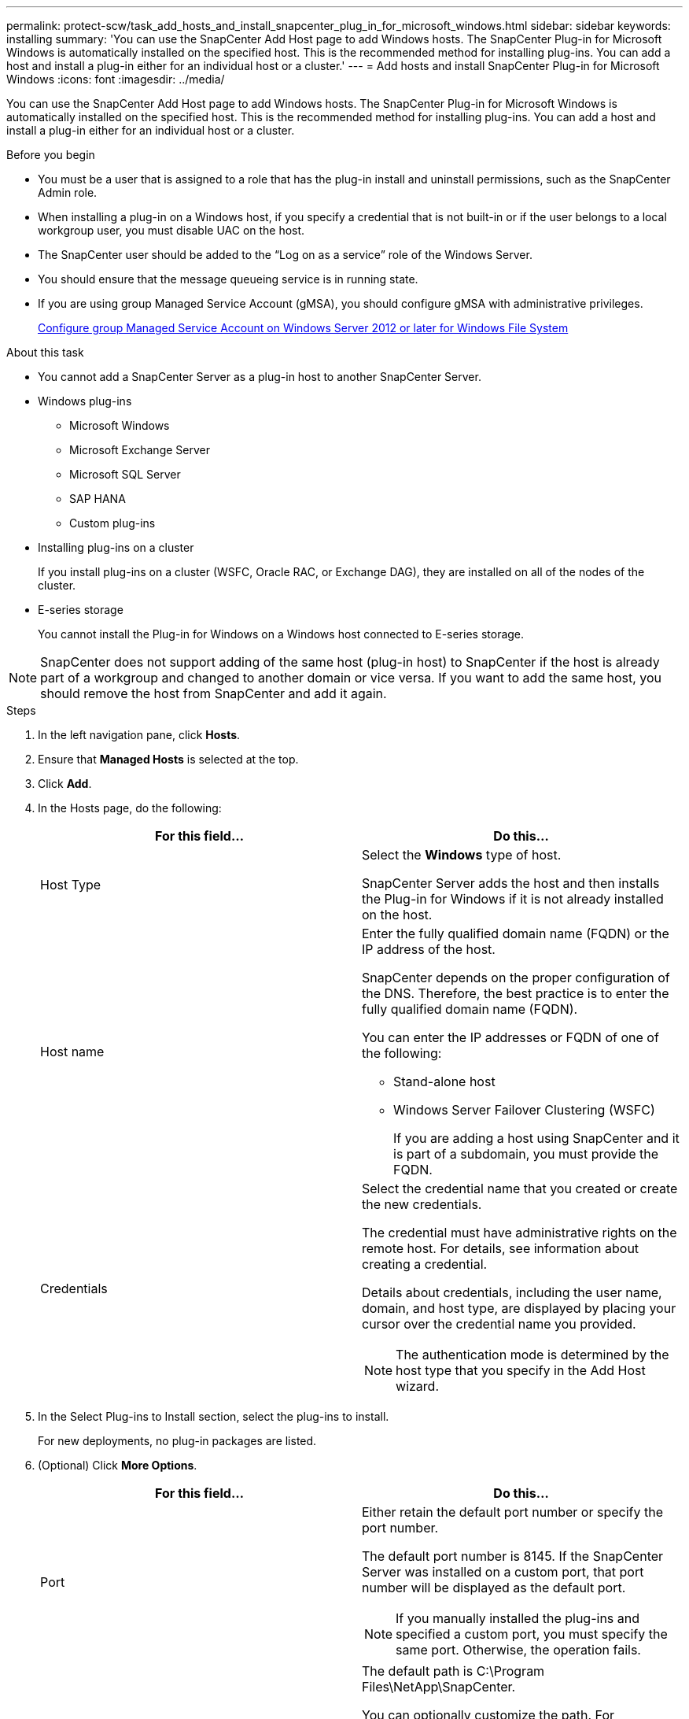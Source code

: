 ---
permalink: protect-scw/task_add_hosts_and_install_snapcenter_plug_in_for_microsoft_windows.html
sidebar: sidebar
keywords: installing
summary: 'You can use the SnapCenter Add Host page to add Windows hosts. The SnapCenter Plug-in for Microsoft Windows is automatically installed on the specified host. This is the recommended method for installing plug-ins. You can add a host and install a plug-in either for an individual host or a cluster.'
---
= Add hosts and install SnapCenter Plug-in for Microsoft Windows
:icons: font
:imagesdir: ../media/

[.lead]
You can use the SnapCenter Add Host page to add Windows hosts. The SnapCenter Plug-in for Microsoft Windows is automatically installed on the specified host. This is the recommended method for installing plug-ins. You can add a host and install a plug-in either for an individual host or a cluster.

.Before you begin

* You must be a user that is assigned to a role that has the plug-in install and uninstall permissions, such as the SnapCenter Admin role.
* When installing a plug-in on a Windows host, if you specify a credential that is not built-in or if the user belongs to a local workgroup user, you must disable UAC on the host.
* The SnapCenter user should be added to the "`Log on as a service`" role of the Windows Server.
* You should ensure that the message queueing service is in running state.
* If you are using group Managed Service Account (gMSA), you should configure gMSA with administrative privileges.
+
link:task_configure_gMSA_on_windows_server_2012_or_later.html[Configure group Managed Service Account on Windows Server 2012 or later for Windows File System]

.About this task

* You cannot add a SnapCenter Server as a plug-in host to another SnapCenter Server.
* Windows plug-ins
 ** Microsoft Windows
 ** Microsoft Exchange Server
 ** Microsoft SQL Server
 ** SAP HANA
 ** Custom plug-ins
* Installing plug-ins on a cluster
+
If you install plug-ins on a cluster (WSFC, Oracle RAC, or Exchange DAG), they are installed on all of the nodes of the cluster.

* E-series storage
+
You cannot install the Plug-in for Windows on a Windows host connected to E-series storage.

NOTE: SnapCenter does not support adding of the same host (plug-in host) to SnapCenter if the host is already part of a workgroup and changed to another domain or vice versa.
If you want to add the same host, you should remove the host from SnapCenter and add it again.

.Steps

. In the left navigation pane, click *Hosts*.
. Ensure that *Managed Hosts* is selected at the top.
. Click *Add*.
. In the Hosts page, do the following:
+
|===
| For this field...| Do this...

a|
Host Type
a|
Select the *Windows* type of host.

SnapCenter Server adds the host and then installs the Plug-in for Windows if it is not already installed on the host.
a|
Host name
a|
Enter the fully qualified domain name (FQDN) or the IP address of the host.

SnapCenter depends on the proper configuration of the DNS. Therefore, the best practice is to enter the fully qualified domain name (FQDN).

You can enter the IP addresses or FQDN of one of the following:

 ** Stand-alone host
 ** Windows Server Failover Clustering (WSFC)
+
If you are adding a host using SnapCenter and it is part of a subdomain, you must provide the FQDN.

a|
Credentials
a|
Select the credential name that you created or create the new credentials.

The credential must have administrative rights on the remote host. For details, see information about creating a credential.

Details about credentials, including the user name, domain, and host type, are displayed by placing your cursor over the credential name you provided.

NOTE: The authentication mode is determined by the host type that you specify in the Add Host wizard.

|===

. In the Select Plug-ins to Install section, select the plug-ins to install.
+
For new deployments, no plug-in packages are listed.

. (Optional) Click *More Options*.
+
|===
| For this field...| Do this...

a|
Port
a|
Either retain the default port number or specify the port number.

The default port number is 8145. If the SnapCenter Server was installed on a custom port, that port number will be displayed as the default port.

NOTE: If you manually installed the plug-ins and specified a custom port, you must specify the same port. Otherwise, the operation fails.

a|
Installation Path
a|
The default path is C:\Program Files\NetApp\SnapCenter.

You can optionally customize the path.    For SnapCenter Plug-ins Package for Windows, the default path is C:\Program Files\NetApp\SnapCenter. However, if you want, you can customize the default path.
a|
Add all hosts in the cluster
a|
Select this check box to add all of the cluster nodes in a WSFC.
a|
Skip preinstall checks
a|
Select this check box if you already installed the plug-ins manually and you do not want to validate whether the host meets the requirements for installing the plug-in.
a|
Use group Managed Service Account (gMSA) to run the plug-in services
a|
Select this check box if you want to use group Managed Service Account (gMSA) to run the plug-in services.

Provide the gMSA name in the following format: _domainName\accountName$_.

NOTE: gMSA will be used as a log on service account only for SnapCenter Plug-in for Windows service.

|===

. Click *Submit*.
+
If you have not selected the *Skip prechecks* checkbox, the host is validated to see whether it meets the requirements to install the plug-in. The disk space, RAM, PowerShell version, .NET version, and location are validated against the minimum requirements. If the minimum requirements are not met, appropriate error or warning messages are displayed.
+
If the error is related to disk space or RAM, you can update the web.config file located at `C:\Program Files\NetApp\SnapCenter` WebApp to modify the default values. If the error is related to other parameters, you must fix the issue.
+
NOTE: In an HA setup, if you are updating web.config file, you must update the file on both nodes.

. Monitor the installation progress.
